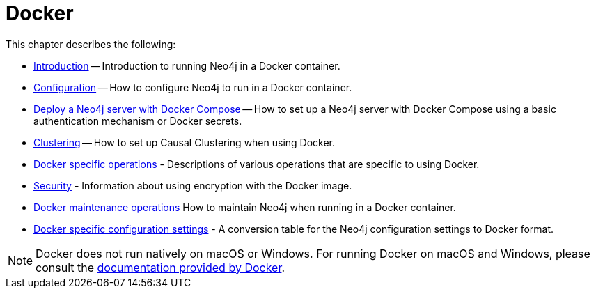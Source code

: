 [[docker]]
= Docker
:description: This chapter describes how run Neo4j in a Docker container.

This chapter describes the following:

* xref:docker/introduction.adoc[Introduction] -- Introduction to running Neo4j in a Docker container.
* xref:docker/configuration.adoc[Configuration] -- How to configure Neo4j to run in a Docker container.
* xref:docker/docker-compose-standalone.adoc[Deploy a Neo4j server with Docker Compose] -- How to set up a Neo4j server with Docker Compose using a basic authentication mechanism or Docker secrets.
* xref:docker/clustering.adoc[Clustering] -- How to set up Causal Clustering when using Docker.
* xref:docker/operations.adoc[Docker specific operations] - Descriptions of various operations that are specific to using Docker.
* xref:docker/security.adoc[Security] - Information about using encryption with the Docker image.
* xref:docker/maintenance.adoc[Docker maintenance operations] How to maintain Neo4j when running in a Docker container.
* xref:docker/ref-settings.adoc[Docker specific configuration settings] - A conversion table for the Neo4j configuration settings to Docker format.


[NOTE]
Docker does not run natively on macOS or Windows.
For running Docker on macOS and Windows, please consult the https://docs.docker.com/engine/installation[documentation provided by Docker].


